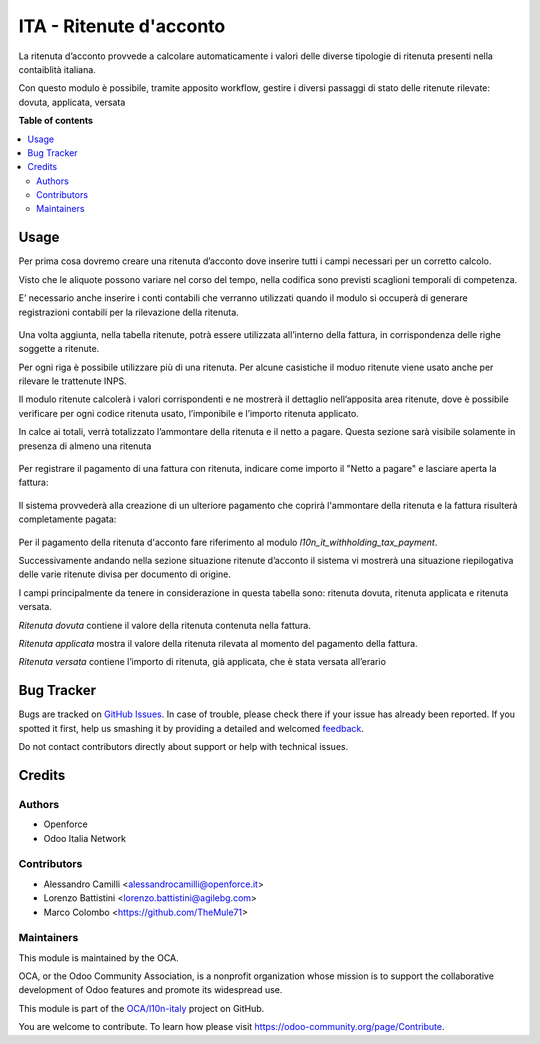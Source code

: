 ========================
ITA - Ritenute d'acconto
========================

.. !!!!!!!!!!!!!!!!!!!!!!!!!!!!!!!!!!!!!!!!!!!!!!!!!!!!
   !! This file is generated by oca-gen-addon-readme !!
   !! changes will be overwritten.                   !!
   !!!!!!!!!!!!!!!!!!!!!!!!!!!!!!!!!!!!!!!!!!!!!!!!!!!!

.. |badge1| image:: https://img.shields.io/badge/maturity-Beta-yellow.png
    :target: https://odoo-community.org/page/development-status
    :alt: Beta
.. |badge2| image:: https://img.shields.io/badge/licence-AGPL--3-blue.png
    :target: http://www.gnu.org/licenses/agpl-3.0-standalone.html
    :alt: License: AGPL-3
.. |badge3| image:: https://img.shields.io/badge/github-OCA%2Fl10n--italy-lightgray.png?logo=github
    :target: https://github.com/OCA/l10n-italy/tree/14.0/l10n_it_withholding_tax
    :alt: OCA/l10n-italy
.. |badge4| image:: https://img.shields.io/badge/weblate-Translate%20me-F47D42.png
    :target: https://translation.odoo-community.org/projects/l10n-italy-14-0/l10n-italy-14-0-l10n_it_withholding_tax
    :alt: Translate me on Weblate
.. |badge5| image:: https://img.shields.io/badge/runbot-Try%20me-875A7B.png
    :target: https://runbot.odoo-community.org/runbot/122/14.0
    :alt: Try me on Runbot

|badge1| |badge2| |badge3| |badge4| |badge5| 

La ritenuta d’acconto provvede a calcolare automaticamente i valori delle diverse tipologie di ritenuta presenti nella contaiblità italiana.

Con questo modulo è possibile, tramite apposito workflow, gestire i diversi passaggi di stato delle ritenute rilevate: dovuta, applicata, versata

**Table of contents**

.. contents::
   :local:

Usage
=====

Per prima cosa dovremo creare una ritenuta d’acconto dove inserire tutti i campi necessari per un corretto calcolo.

Visto che le aliquote possono variare nel corso del tempo, nella codifica sono previsti scaglioni temporali di competenza.

E’ necessario anche inserire i conti contabili che verranno utilizzati quando il modulo si occuperà di generare registrazioni contabili per la rilevazione della ritenuta.

.. figure:: https://raw.githubusercontent.com/OCA/l10n-italy/14.0/l10n_it_withholding_tax/static/img/ritenuta-acconto-odoo-codifica-768x457.png
   :alt: Withholding tax
   :width: 600 px

Una volta aggiunta, nella tabella ritenute, potrà essere utilizzata all’interno della fattura, in corrispondenza delle righe soggette a ritenute.

Per ogni riga è possibile utilizzare più di una ritenuta. Per alcune casistiche il moduo ritenute viene usato anche per rilevare le trattenute INPS.

Il modulo ritenute calcolerà i valori corrispondenti e ne mostrerà il dettaglio nell’apposita area ritenute, dove è possibile verificare per ogni codice ritenuta usato, l’imponibile e l’importo ritenuta applicato.

In calce ai totali, verrà totalizzato l’ammontare della ritenuta e il netto a pagare. Questa sezione sarà visibile solamente in presenza di almeno una ritenuta

.. figure:: https://raw.githubusercontent.com/OCA/l10n-italy/14.0/l10n_it_withholding_tax/static/img/fattura-fornitore-768x517.png
   :alt: Supplier invoice
   :width: 600 px

Per registrare il pagamento di una fattura con ritenuta, indicare come importo il "Netto a pagare" e lasciare aperta la fattura:

.. figure:: https://raw.githubusercontent.com/OCA/l10n-italy/14.0/l10n_it_withholding_tax/static/img/pagamento-fattura-fornitore.png
   :alt: Pagamento fattura fornitore

Il sistema provvederà alla creazione di un ulteriore pagamento che coprirà l'ammontare della ritenuta e la fattura risulterà completamente pagata:

.. figure:: https://raw.githubusercontent.com/OCA/l10n-italy/14.0/l10n_it_withholding_tax/static/img/pagamento-ritenuta.png
   :alt: Pagamento ritenuta

Per il pagamento della ritenuta d'acconto fare riferimento al modulo `l10n_it_withholding_tax_payment`.

Successivamente andando nella sezione situazione ritenute d’acconto il sistema vi mostrerà una situazione riepilogativa delle varie ritenute divisa per documento di origine.

I campi principalmente da tenere in considerazione in questa tabella sono: ritenuta dovuta, ritenuta applicata e ritenuta versata.

*Ritenuta dovuta* contiene il valore della ritenuta contenuta nella fattura.

*Ritenuta applicata* mostra il valore della ritenuta rilevata al momento del pagamento della fattura.

*Ritenuta versata* contiene l’importo di ritenuta, già applicata, che è stata versata all’erario

.. figure:: https://raw.githubusercontent.com/OCA/l10n-italy/14.0/l10n_it_withholding_tax/static/img/foto-3-1-1024x505.png
   :alt: WT statement
   :width: 600 px

Bug Tracker
===========

Bugs are tracked on `GitHub Issues <https://github.com/OCA/l10n-italy/issues>`_.
In case of trouble, please check there if your issue has already been reported.
If you spotted it first, help us smashing it by providing a detailed and welcomed
`feedback <https://github.com/OCA/l10n-italy/issues/new?body=module:%20l10n_it_withholding_tax%0Aversion:%2014.0%0A%0A**Steps%20to%20reproduce**%0A-%20...%0A%0A**Current%20behavior**%0A%0A**Expected%20behavior**>`_.

Do not contact contributors directly about support or help with technical issues.

Credits
=======

Authors
~~~~~~~

* Openforce
* Odoo Italia Network

Contributors
~~~~~~~~~~~~

* Alessandro Camilli <alessandrocamilli@openforce.it>
* Lorenzo Battistini <lorenzo.battistini@agilebg.com>
* Marco Colombo <https://github.com/TheMule71>

Maintainers
~~~~~~~~~~~

This module is maintained by the OCA.

.. image:: https://odoo-community.org/logo.png
   :alt: Odoo Community Association
   :target: https://odoo-community.org

OCA, or the Odoo Community Association, is a nonprofit organization whose
mission is to support the collaborative development of Odoo features and
promote its widespread use.

This module is part of the `OCA/l10n-italy <https://github.com/OCA/l10n-italy/tree/14.0/l10n_it_withholding_tax>`_ project on GitHub.

You are welcome to contribute. To learn how please visit https://odoo-community.org/page/Contribute.
